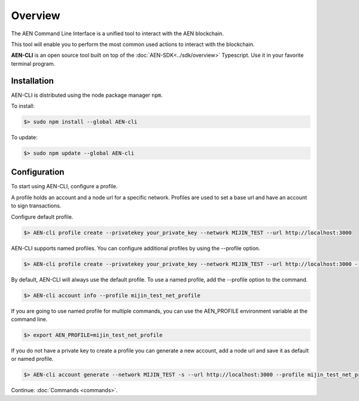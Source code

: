 ########
Overview
########

The AEN Command Line Interface is a unified tool to interact with the AEN blockchain.

This tool will enable you to perform the most common used actions to interact with the blockchain.

**AEN-CLI** is an open source tool built on top of the :doc:`AEN-SDK<../sdk/overview>` Typescript. Use it in your favorite terminal program.

************
Installation
************

AEN-CLI is distributed using the node package manager ``npm``.

To install:

.. code-block:: bash

    $> sudo npm install --global AEN-cli

To update:

.. code-block:: bash

    $> sudo npm update --global AEN-cli

*************
Configuration
*************

To start using AEN-CLI, configure a profile.

A profile holds an account and a node url for a specific network. Profiles are used to set a base url and have an account to sign transactions.

Configure default profile.

.. code-block:: bash

    $> AEN-cli profile create --privatekey your_private_key --network MIJIN_TEST --url http://localhost:3000

AEN-CLI supports named profiles. You can configure additional profiles by using the --profile option.

.. code-block:: bash

    $> AEN-cli profile create --privatekey your_private_key --network MIJIN_TEST --url http://localhost:3000 --profile mijin_test_net_profile

By default, AEN-CLI will always use the default profile. To use a named profile, add the --profile option to the command.

.. code-block:: bash

    $> AEN-cli account info --profile mijin_test_net_profile

If you are going to use named profile for multiple commands, you can use the AEN_PROFILE environment variable at the command line.

.. code-block:: bash

    $> export AEN_PROFILE=mijin_test_net_profile

If you do not have a private key to create a profile you can generate a new account, add a node url and save it as default or named profile.

.. code-block:: bash

    $> AEN-cli account generate --network MIJIN_TEST -s --url http://localhost:3000 --profile mijin_test_net_profile


Continue: :doc:`Commands <commands>`.